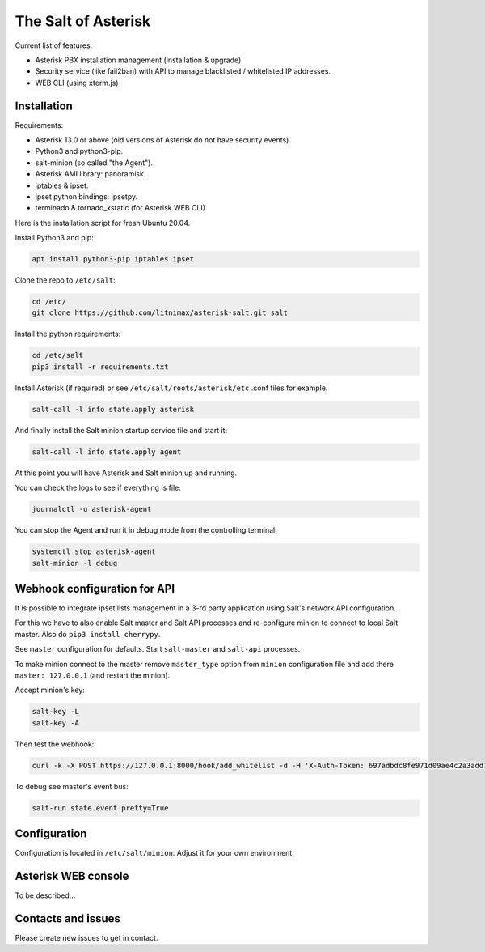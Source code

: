 --------------------
The Salt of Asterisk
--------------------

Current list of features:

* Asterisk PBX installation management (installation & upgrade)
* Security service (like fail2ban) with API to manage blacklisted / whitelisted IP addresses.
* WEB CLI (using xterm.js)

Installation
------------
Requirements:

* Asterisk 13.0 or above (old versions of Asterisk do not have security events).
* Python3 and python3-pip.
* salt-minion (so called "the Agent").
* Asterisk AMI library: panoramisk.
* iptables & ipset.
* ipset python bindings: ipsetpy.
* terminado & tornado_xstatic (for Asterisk WEB CLI).

Here is the installation script for fresh Ubuntu 20.04.

Install Python3 and pip:

.. code:: sh

    apt install python3-pip iptables ipset

Clone the repo to ``/etc/salt``:

.. code:: sh

    cd /etc/
    git clone https://github.com/litnimax/asterisk-salt.git salt


Install the python requirements:

.. code:: sh

    cd /etc/salt
    pip3 install -r requirements.txt

Install Asterisk (if required) or see ``/etc/salt/roots/asterisk/etc`` .conf files for example.

.. code:: sh

    salt-call -l info state.apply asterisk

And finally install the Salt minion startup service file and start it:

.. code:: sh

    salt-call -l info state.apply agent

At this point you will have Asterisk and Salt minion up and running.

You can check the logs to see if everything is file:

.. code:: sh

    journalctl -u asterisk-agent

You can stop the Agent and run it in debug mode from the controlling terminal:

.. code:: sh

    systemctl stop asterisk-agent
    salt-minion -l debug

Webhook configuration for API
-----------------------------
It is possible to integrate ipset lists management in a 3-rd party application using
Salt's network API configuration.

For this we have to also enable Salt master and Salt API processes and re-configure minion
to connect to local Salt master. Also do ``pip3 install cherrypy``.

See ``master`` configuration for defaults. Start ``salt-master`` and ``salt-api`` processes.

To make minion connect to the master remove ``master_type`` option from ``minion`` configuration file
and add there ``master: 127.0.0.1`` (and restart the minion).

Accept minion's key:

.. code:: sh

    salt-key -L
    salt-key -A

Then test the webhook:

.. code:: sh

    curl -k -X POST https://127.0.0.1:8000/hook/add_whitelist -d -H 'X-Auth-Token: 697adbdc8fe971d09ae4c2a3add7248859c870791' -d ip=1.2.3.4

To debug see master's event bus:

.. code:: sh

    salt-run state.event pretty=True


Configuration
-------------
Configuration is located in ``/etc/salt/minion``. Adjust it for your own environment.

Asterisk WEB console
--------------------
To be described...

Contacts and issues
-------------------
Please create new issues to get in contact.

